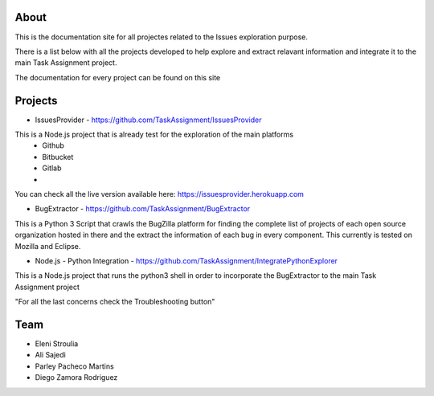 About
-------

This is the documentation site for all projectes related to the Issues exploration purpose.

There is a list below with all the projects developed to help explore and extract relavant information
and integrate it to the main Task Assignment project.

The documentation for every project can be found on this site


Projects
--------

* IssuesProvider - https://github.com/TaskAssignment/IssuesProvider

This is a Node.js project that is already test for the exploration of the main platforms
    - Github
    - Bitbucket
    - Gitlab
    -

You can check all the live version available here: https://issuesprovider.herokuapp.com


* BugExtractor - https://github.com/TaskAssignment/BugExtractor



This is a Python 3 Script that crawls the BugZilla platform for finding the complete list of projects
of each open source organization hosted in there and the extract the information of each bug in every
component. This currently is tested on Mozilla and Eclipse.




* Node.js - Python Integration - https://github.com/TaskAssignment/IntegratePythonExplorer

This is a Node.js project that runs the python3 shell in order to incorporate the BugExtractor to the
main Task Assignment project




"For all the last concerns check the Troubleshooting button"


Team
-------

* Eleni Stroulia
* Ali Sajedi
* Parley Pacheco Martins
* Diego Zamora Rodriguez

